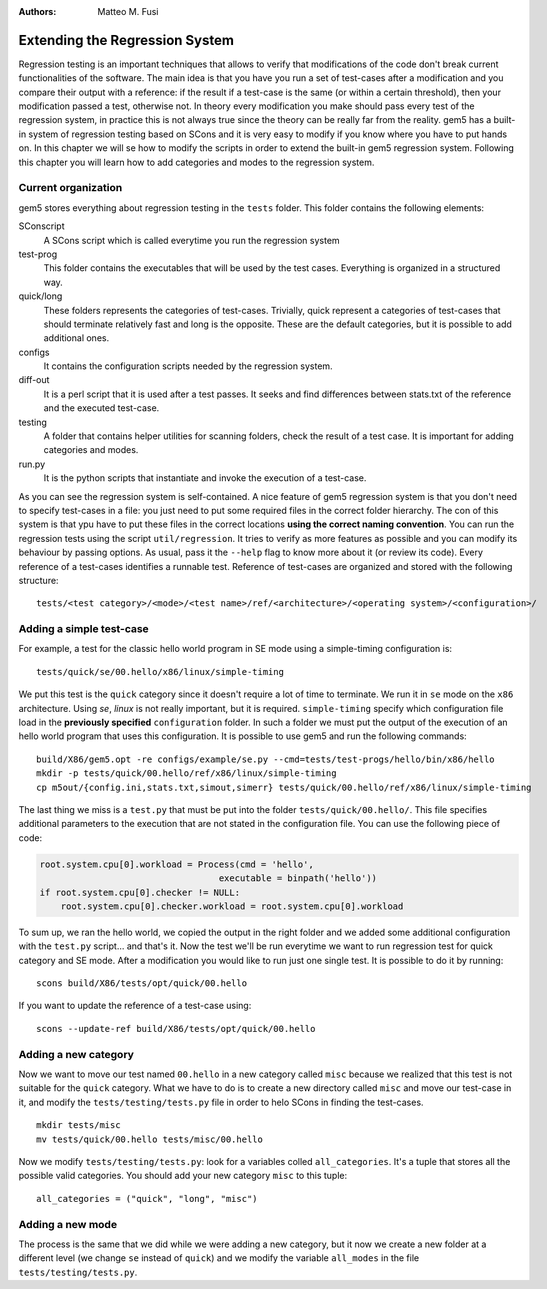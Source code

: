 
:authors: Matteo M. Fusi

.. _regression-system-chapther:


------------------------------------------
Extending the Regression System
------------------------------------------
Regression testing is an important techniques that allows to verify that modifications of the code don't break current functionalities of the software. The main idea is that you have you run a set of test-cases after a modification and you compare their output with a reference: if the result if a test-case is the same (or within a certain threshold), then your modification passed a test, otherwise not. In theory every modification you make should pass every test of the regression system, in practice this is not always true since the theory can be really far from the reality.
gem5 has a built-in system of regression testing based on SCons and it is very easy to modify if you know where you have to put hands on. In this chapter we will se how to modify the scripts in order to extend the built-in gem5 regression system. Following this chapter you will learn how to add categories and modes to the regression system.

Current organization
~~~~~~~~~~~~~~~~~~~~
gem5 stores everything about regression testing in the ``tests`` folder. This folder contains the following elements:

SConscript
   A SCons script which is called everytime you run the regression system
test-prog
   This folder contains the executables that will be used by the test cases. Everything is organized in a structured way.
quick/long
   These folders represents the categories of test-cases. Trivially, quick represent a categories of test-cases that should terminate relatively fast and long is the opposite. These are the default categories, but it is possible to add additional ones.
configs
   It contains the configuration scripts needed by the regression system.
diff-out
   It is a perl script that it is used after a test passes. It seeks and find differences between stats.txt of the reference and the executed test-case.
testing
   A folder that contains helper utilities for scanning folders, check the result of a test case. It is important for adding categories and modes.
run.py
   It is the python scripts that instantiate and invoke the execution of a test-case.

As you can see the regression system is self-contained. A nice feature of gem5 regression system is that you don't need to specify test-cases in a file: you just need to put some required files in the correct folder hierarchy. The con of this system is that ypu have to put these files in the correct locations **using the correct naming convention**.
You can run the regression tests using the script ``util/regression``. It tries to verify as more features as possible and you can modify its behaviour by passing options. As usual, pass it the ``--help`` flag to know more about it (or review its code).
Every reference of a test-cases identifies a runnable test. Reference of test-cases are organized and stored with the following structure:

::

    tests/<test category>/<mode>/<test name>/ref/<architecture>/<operating system>/<configuration>/

Adding a simple test-case
~~~~~~~~~~~~~~~~~~~~~~~~~

For example, a test for the classic hello world program in SE mode using a simple-timing configuration  is:

::

    tests/quick/se/00.hello/x86/linux/simple-timing

We put this test is the ``quick`` category since it doesn't require a lot of time to terminate. We run it in ``se`` mode on the ``x86`` architecture. Using `se`, `linux` is not really important, but it is required. ``simple-timing`` specify which configuration file load in the **previously specified** ``configuration`` folder.
In such a folder we must put the output of the execution of an hello world program that uses this configuration. It is possible to use gem5 and run the following commands:

::

    build/X86/gem5.opt -re configs/example/se.py --cmd=tests/test-progs/hello/bin/x86/hello
    mkdir -p tests/quick/00.hello/ref/x86/linux/simple-timing
    cp m5out/{config.ini,stats.txt,simout,simerr} tests/quick/00.hello/ref/x86/linux/simple-timing

The last thing we miss is a ``test.py`` that must be put into the folder ``tests/quick/00.hello/``. This file specifies additional parameters to the execution that are not stated in the configuration file. 
You can use the following piece of code:

.. code-block:: python 

    root.system.cpu[0].workload = Process(cmd = 'hello',
                                      executable = binpath('hello'))
    if root.system.cpu[0].checker != NULL:
        root.system.cpu[0].checker.workload = root.system.cpu[0].workload


To sum up, we ran the hello world, we copied the output in the right folder and we added some additional configuration with the ``test.py`` script... and that's it. Now the test we'll be run everytime we want to run regression test for quick category and SE mode.
After a modification you would like to run just one single test. It is possible to do it by running:

::

    scons build/X86/tests/opt/quick/00.hello

If you want to update the reference of a test-case using:

::

    scons --update-ref build/X86/tests/opt/quick/00.hello 

Adding a new category
~~~~~~~~~~~~~~~~~~~~~

Now we want to move our test named ``00.hello`` in a new category called ``misc`` because we realized that this test is not suitable for the ``quick`` category. What we have to do is to create a new directory called ``misc`` and move our test-case in it, and modify the ``tests/testing/tests.py`` file in order to helo SCons in finding the test-cases.

::

    mkdir tests/misc
    mv tests/quick/00.hello tests/misc/00.hello

Now we modify ``tests/testing/tests.py``: look for a variables colled ``all_categories``. It's a tuple that stores all the possible valid categories. You should add your new category ``misc`` to this tuple:

::

    all_categories = ("quick", "long", "misc")


Adding a new mode
~~~~~~~~~~~~~~~~~

The process is the same that we did while we were adding a new category, but it now we create a new folder at a different level (we change ``se`` instead of ``quick``) and we modify the variable ``all_modes`` in the file ``tests/testing/tests.py``.

